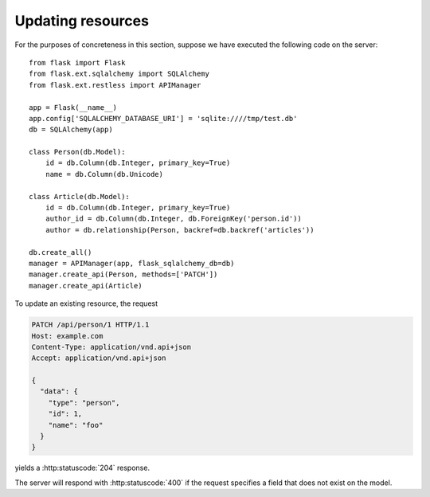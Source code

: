 .. _updating:

Updating resources
==================

For the purposes of concreteness in this section, suppose we have executed the
following code on the server::

    from flask import Flask
    from flask.ext.sqlalchemy import SQLAlchemy
    from flask.ext.restless import APIManager

    app = Flask(__name__)
    app.config['SQLALCHEMY_DATABASE_URI'] = 'sqlite:////tmp/test.db'
    db = SQLAlchemy(app)

    class Person(db.Model):
        id = db.Column(db.Integer, primary_key=True)
        name = db.Column(db.Unicode)

    class Article(db.Model):
        id = db.Column(db.Integer, primary_key=True)
        author_id = db.Column(db.Integer, db.ForeignKey('person.id'))
        author = db.relationship(Person, backref=db.backref('articles'))

    db.create_all()
    manager = APIManager(app, flask_sqlalchemy_db=db)
    manager.create_api(Person, methods=['PATCH'])
    manager.create_api(Article)

To update an existing resource, the request

.. sourcecode:: http

   PATCH /api/person/1 HTTP/1.1
   Host: example.com
   Content-Type: application/vnd.api+json
   Accept: application/vnd.api+json

   {
     "data": {
       "type": "person",
       "id": 1,
       "name": "foo"
     }
   }

yields a :http:statuscode:`204` response.

The server will respond with :http:statuscode:`400` if the request specifies a
field that does not exist on the model.
